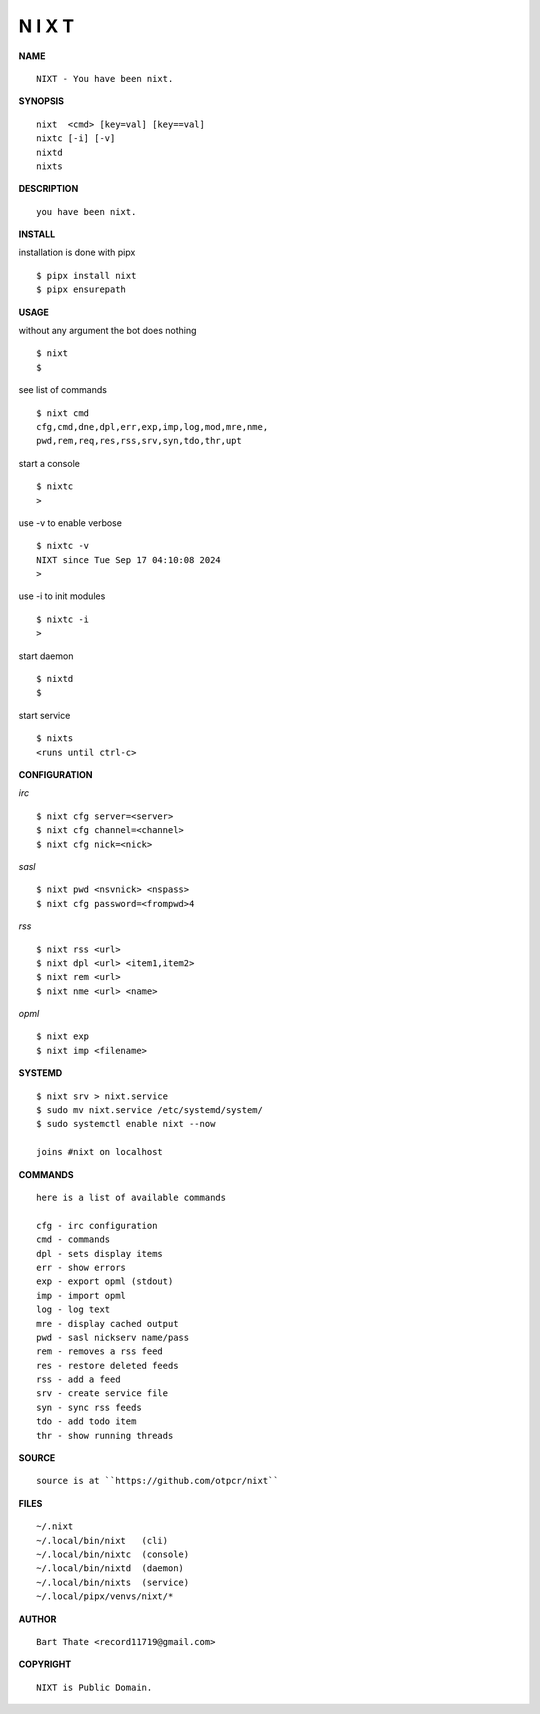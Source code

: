 N I X T
=======


**NAME**

::

   NIXT - You have been nixt.


**SYNOPSIS**

::

    nixt  <cmd> [key=val] [key==val]
    nixtc [-i] [-v]
    nixtd
    nixts


**DESCRIPTION**

::

    you have been nixt.


**INSTALL**


installation is done with pipx

::

    $ pipx install nixt
    $ pipx ensurepath


**USAGE**


without any argument the bot does nothing

::

    $ nixt
    $

see list of commands

::

    $ nixt cmd
    cfg,cmd,dne,dpl,err,exp,imp,log,mod,mre,nme,
    pwd,rem,req,res,rss,srv,syn,tdo,thr,upt


start a console

::

    $ nixtc
    >


use -v to enable verbose

::

    $ nixtc -v
    NIXT since Tue Sep 17 04:10:08 2024
    > 


use -i to init modules

::

    $ nixtc -i
    >



start daemon

::

    $ nixtd
    $


start service

::

   $ nixts
   <runs until ctrl-c>


**CONFIGURATION**


*irc*

::

    $ nixt cfg server=<server>
    $ nixt cfg channel=<channel>
    $ nixt cfg nick=<nick>

*sasl*

::

    $ nixt pwd <nsvnick> <nspass>
    $ nixt cfg password=<frompwd>4

*rss*

::
 
    $ nixt rss <url>
    $ nixt dpl <url> <item1,item2>
    $ nixt rem <url>
    $ nixt nme <url> <name>

*opml*

::

    $ nixt exp
    $ nixt imp <filename>


**SYSTEMD**

::

    $ nixt srv > nixt.service
    $ sudo mv nixt.service /etc/systemd/system/
    $ sudo systemctl enable nixt --now

    joins #nixt on localhost


**COMMANDS**

::

    here is a list of available commands

    cfg - irc configuration
    cmd - commands
    dpl - sets display items
    err - show errors
    exp - export opml (stdout)
    imp - import opml
    log - log text
    mre - display cached output
    pwd - sasl nickserv name/pass
    rem - removes a rss feed
    res - restore deleted feeds
    rss - add a feed
    srv - create service file
    syn - sync rss feeds
    tdo - add todo item
    thr - show running threads


**SOURCE**

::

    source is at ``https://github.com/otpcr/nixt``


**FILES**

::

    ~/.nixt
    ~/.local/bin/nixt   (cli)
    ~/.local/bin/nixtc  (console)
    ~/.local/bin/nixtd  (daemon)
    ~/.local/bin/nixts  (service)
    ~/.local/pipx/venvs/nixt/*


**AUTHOR**

::

    Bart Thate <record11719@gmail.com>


**COPYRIGHT**

::

    NIXT is Public Domain.
